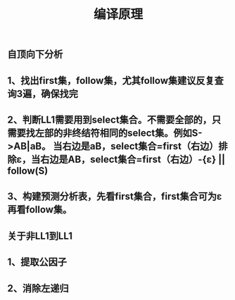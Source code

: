 #+TITLE: 编译原理

** 自顶向下分析
** 1、找出first集，follow集，尤其follow集建议反复查询3遍，确保找完
** 2、判断LL1需要用到select集合。不需要全部的，只需要找左部的非终结符相同的select集。例如S->AB|aB。 当右边是aB，select集合=first（右边）排除ε，当右边是AB，select集合=first（右边）-{ε} || follow(S)
** 3、构建预测分析表，先看first集合，first集合可为ε再看follow集。
** 关于非LL1到LL1
** 1、提取公因子
** 2、消除左递归
